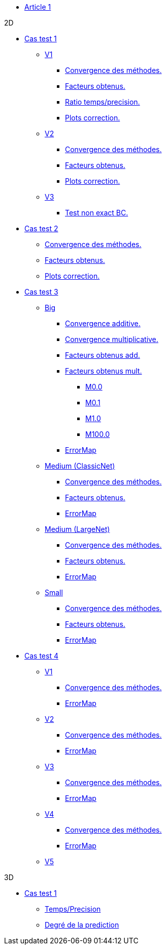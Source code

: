 :stem: latexmath

* xref:main_page.adoc[Article 1]

.2D

* xref:testcase1/testcase1.adoc[Cas test 1]

** xref:testcase1/v1/training.adoc[V1]
*** xref:testcase1/v1/cvg.adoc[Convergence des méthodes.]
*** xref:testcase1/v1/gains.adoc[Facteurs obtenus.]
*** xref:testcase1/v1/time_precision.adoc[Ratio temps/precision.]
*** xref:testcase1/v1/plotcorr.adoc[Plots correction.]
** xref:testcase1/v2/training.adoc[V2]
*** xref:testcase1/v2/cvg.adoc[Convergence des méthodes.]
*** xref:testcase1/v2/gains.adoc[Facteurs obtenus.]
*** xref:testcase1/v2/plotcorr.adoc[Plots correction.]
** xref:testcase1/v3/training.adoc[V3]
*** xref:testcase1/v3/test.adoc[Test non exact BC.]

* xref:testcase2/testcase2.adoc[Cas test 2]
** xref:testcase2/cvg.adoc[Convergence des méthodes.]
** xref:testcase2/gains.adoc[Facteurs obtenus.]
** xref:testcase2/plotcorr.adoc[Plots correction.]

* xref:testcase3/testcase3.adoc[Cas test 3]

** xref:testcase3/big/training.adoc[Big]
*** xref:testcase3/big/cvg.adoc[Convergence additive.]
*** xref:testcase3/big/cvg_mult.adoc[Convergence multiplicative.]
*** xref:testcase3/big/gains.adoc[Facteurs obtenus add.]
*** xref:testcase3/big/gains_mult.adoc[Facteurs obtenus mult.]
**** xref:testcase3/big/gains_mult/M0.0.adoc[M0.0]
**** xref:testcase3/big/gains_mult/M0.1.adoc[M0.1]
**** xref:testcase3/big/gains_mult/M1.0.adoc[M1.0]
**** xref:testcase3/big/gains_mult/M100.0.adoc[M100.0]
*** xref:testcase3/big/errormap.adoc[ErrorMap]

** xref:testcase3/medium/training.adoc[Medium (ClassicNet)]
*** xref:testcase3/medium/cvg.adoc[Convergence des méthodes.]
*** xref:testcase3/medium/gains.adoc[Facteurs obtenus.]
*** xref:testcase3/medium/errormap.adoc[ErrorMap]

** xref:testcase3/medium_largenet/training.adoc[Medium (LargeNet)]
*** xref:testcase3/medium_largenet/cvg.adoc[Convergence des méthodes.]
*** xref:testcase3/medium_largenet/gains.adoc[Facteurs obtenus.]
*** xref:testcase3/medium_largenet/errormap.adoc[ErrorMap]

** xref:testcase3/small/training.adoc[Small]
*** xref:testcase3/small/cvg.adoc[Convergence des méthodes.]
*** xref:testcase3/small/gains.adoc[Facteurs obtenus.]
*** xref:testcase3/small/errormap.adoc[ErrorMap]

* xref:testcase4/testcase4.adoc[Cas test 4]
** xref:testcase4/v1/testcase4_v1.adoc[V1]
*** xref:testcase4/v1/cvg.adoc[Convergence des méthodes.]
*** xref:testcase4/v1/errormap.adoc[ErrorMap]
** xref:testcase4/v2/testcase4_v2.adoc[V2]
*** xref:testcase4/v2/cvg.adoc[Convergence des méthodes.]
*** xref:testcase4/v2/errormap.adoc[ErrorMap]
** xref:testcase4/v3/testcase4_v3.adoc[V3]
*** xref:testcase4/v3/cvg.adoc[Convergence des méthodes.]
*** xref:testcase4/v3/errormap.adoc[ErrorMap]
** xref:testcase4/v4/testcase4_v4.adoc[V4]
*** xref:testcase4/v4/cvg.adoc[Convergence des méthodes.]
*** xref:testcase4/v4/errormap.adoc[ErrorMap]
** xref:testcase4/v5/testcase4_v5.adoc[V5]

.3D

* xref:testcase1_3D/testcase1_3D.adoc[Cas test 1]
** xref:testcase1_3D/time_precision.adoc[Temps/Precision]
** xref:testcase1_3D/time_precision_deg.adoc[Degré de la prediction]